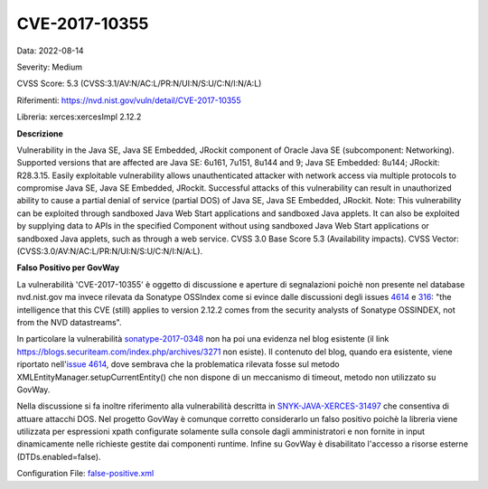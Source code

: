 .. _vulnerabilityManagement_skip_registry_CVE-2017-10355:

CVE-2017-10355
~~~~~~~~~~~~~~~~~~~~~~~~~~~~~~~~~~~~~~~~~~~~

Data: 2022-08-14

Severity: Medium

CVSS Score:  5.3 (CVSS:3.1/AV:N/AC:L/PR:N/UI:N/S:U/C:N/I:N/A:L)

Riferimenti: `https://nvd.nist.gov/vuln/detail/CVE-2017-10355 <https://nvd.nist.gov/vuln/detail/CVE-2017-10355>`_

Libreria: xerces:xercesImpl 2.12.2

**Descrizione**

Vulnerability in the Java SE, Java SE Embedded, JRockit component of Oracle Java SE (subcomponent: Networking). Supported versions that are affected are Java SE: 6u161, 7u151, 8u144 and 9; Java SE Embedded: 8u144; JRockit: R28.3.15. Easily exploitable vulnerability allows unauthenticated attacker with network access via multiple protocols to compromise Java SE, Java SE Embedded, JRockit. Successful attacks of this vulnerability can result in unauthorized ability to cause a partial denial of service (partial DOS) of Java SE, Java SE Embedded, JRockit. Note: This vulnerability can be exploited through sandboxed Java Web Start applications and sandboxed Java applets. It can also be exploited by supplying data to APIs in the specified Component without using sandboxed Java Web Start applications or sandboxed Java applets, such as through a web service. CVSS 3.0 Base Score 5.3 (Availability impacts). CVSS Vector: (CVSS:3.0/AV:N/AC:L/PR:N/UI:N/S:U/C:N/I:N/A:L).

**Falso Positivo per GovWay**

La vulnerabilità 'CVE-2017-10355' è oggetto di discussione e aperture di segnalazioni poichè non presente nel database nvd.nist.gov ma invece rilevata da Sonatype OSSIndex come si evince dalle discussioni degli issues `4614 <https://github.com/jeremylong/DependencyCheck/issues/4614>`_ e `316 <https://github.com/OSSIndex/vulns/issues/316>`_: "the intelligence that this CVE (still) applies to version 2.12.2 comes from the security analysts of Sonatype OSSINDEX, not from the NVD datastreams". 

In particolare la vulnerabilità `sonatype-2017-0348 <https://ossindex.sonatype.org/vulnerability/sonatype-2017-0348>`_ non ha poi una evidenza nel blog esistente (il link https://blogs.securiteam.com/index.php/archives/3271 non esiste). Il contenuto del blog, quando era esistente, viene riportato nell'`issue 4614 <https://github.com/jeremylong/DependencyCheck/issues/4614>`_, dove sembrava che la problematica rilevata fosse sul metodo XMLEntityManager.setupCurrentEntity() che non dispone di un meccanismo di timeout, metodo non utilizzato su GovWay. 

Nella discussione si fa inoltre riferimento alla vulnerabilità descritta in `SNYK-JAVA-XERCES-31497 <https://security.snyk.io/vuln/SNYK-JAVA-XERCES-31497>`_ che consentiva di attuare attacchi DOS. Nel progetto GovWay è comunque corretto considerarlo un falso positivo poichè la libreria viene utilizzata per espressioni xpath configurate solamente sulla console dagli amministratori e non fornite in input dinamicamente nelle richieste gestite dai componenti runtime. Infine su GovWay è disabilitato l'accesso a risorse esterne (DTDs.enabled=false).

Configuration File: `false-positive.xml <https://raw.githubusercontent.com/link-it/govway/master/mvn/dependencies/owasp/falsePositives/xercesImpl.xml>`_




